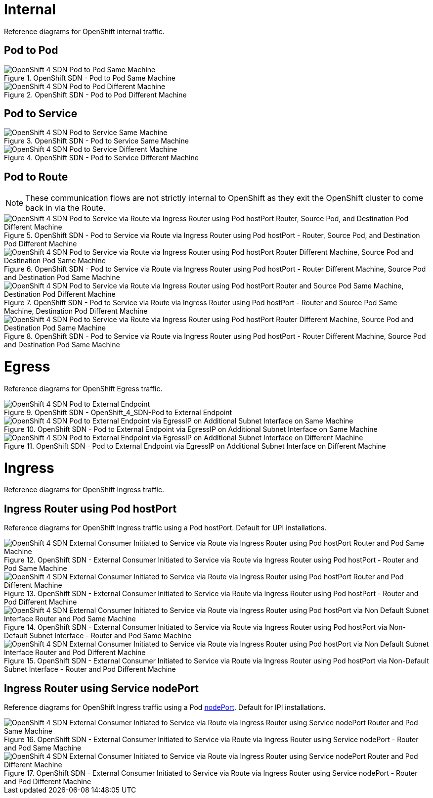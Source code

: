 
= Internal
Reference diagrams for OpenShift internal traffic.

== Pod to Pod

.OpenShift SDN - Pod to Pod Same Machine
image::OCP-4x-base/OpenShift_4_SDN-Pod to Pod Same Machine.png[]

.OpenShift SDN - Pod to Pod Different Machine
image::OCP-4x-base/OpenShift_4_SDN-Pod to Pod Different Machine.png[]

== Pod to Service

.OpenShift SDN - Pod to Service Same Machine
image::OCP-4x-base/OpenShift_4_SDN-Pod to Service Same Machine.png[]

.OpenShift SDN - Pod to Service Different Machine
image::OCP-4x-base/OpenShift_4_SDN-Pod to Service Different Machine.png[]

== Pod to Route

[NOTE]
====
These communication flows are not strictly internal to OpenShift as they exit the OpenShift cluster to come back in via the Route.
====

.OpenShift SDN - Pod to Service via Route via Ingress Router using Pod hostPort - Router, Source Pod, and Destination Pod Different Machine
image::OCP-4x-base/OpenShift_4_SDN-Pod to Service via Route via Ingress Router using Pod hostPort - Router, Source Pod, and Destination Pod Different Machine.png[]

.OpenShift SDN - Pod to Service via Route via Ingress Router using Pod hostPort - Router Different Machine, Source Pod and Destination Pod Same Machine
image::OCP-4x-base/OpenShift_4_SDN-Pod to Service via Route via Ingress Router using Pod hostPort - Router Different Machine, Source Pod and Destination Pod Same Machine.png[]

.OpenShift SDN - Pod to Service via Route via Ingress Router using Pod hostPort - Router and Source Pod Same Machine, Destination Pod Different Machine
image::OCP-4x-base/OpenShift_4_SDN-Pod to Service via Route via Ingress Router using Pod hostPort - Router and Source Pod Same Machine, Destination Pod Different Machine.png[]

.OpenShift SDN - Pod to Service via Route via Ingress Router using Pod hostPort - Router Different Machine, Source Pod and Destination Pod Same Machine
image::OCP-4x-base/OpenShift_4_SDN-Pod to Service via Route via Ingress Router using Pod hostPort - Router Different Machine, Source Pod and Destination Pod Same Machine.png[]

= Egress
Reference diagrams for OpenShift Egress traffic.

.OpenShift SDN - OpenShift_4_SDN-Pod to External Endpoint
image::OCP-4x-base/OpenShift_4_SDN-Pod to External Endpoint.png[]

.OpenShift SDN - Pod to External Endpoint via EgressIP on Additional Subnet Interface on Same Machine
image::OCP-4x-base/OpenShift_4_SDN-Pod to External Endpoint via EgressIP on Additional Subnet Interface on Same Machine.png[]

.OpenShift SDN - Pod to External Endpoint via EgressIP on Additional Subnet Interface on Different Machine
image::OCP-4x-base/OpenShift_4_SDN-Pod to External Endpoint via EgressIP on Additional Subnet Interface on Different Machine.png[]

= Ingress
Reference diagrams for OpenShift Ingress traffic.

== Ingress Router using Pod hostPort
Reference diagrams for OpenShift Ingress traffic using a Pod hostPort. Default for UPI installations.

.OpenShift SDN - External Consumer Initiated to Service via Route via Ingress Router using Pod hostPort - Router and Pod Same Machine
image::OCP-4x-base/OpenShift_4_SDN-External Consumer Initiated to Service via Route via Ingress Router using Pod hostPort - Router and Pod Same Machine.png[]

.OpenShift SDN - External Consumer Initiated to Service via Route via Ingress Router using Pod hostPort - Router and Pod Different Machine
image::OCP-4x-base/OpenShift_4_SDN-External Consumer Initiated to Service via Route via Ingress Router using Pod hostPort - Router and Pod Different Machine.png[]

.OpenShift SDN - External Consumer Initiated to Service via Route via Ingress Router using Pod hostPort via Non-Default Subnet Interface - Router and Pod Same Machine
image::OCP-4x-base/OpenShift_4_SDN-External Consumer Initiated to Service via Route via Ingress Router using Pod hostPort via Non-Default Subnet Interface - Router and Pod Same Machine.png[]

.OpenShift SDN - External Consumer Initiated to Service via Route via Ingress Router using Pod hostPort via Non-Default Subnet Interface - Router and Pod Different Machine
image::OCP-4x-base/OpenShift_4_SDN-External Consumer Initiated to Service via Route via Ingress Router using Pod hostPort via Non-Default Subnet Interface - Router and Pod Different Machine.png[]

== Ingress Router using Service nodePort
Reference diagrams for OpenShift Ingress traffic using a Pod https://docs.openshift.com/container-platform/latest/networking/configuring_ingress_cluster_traffic/configuring-ingress-cluster-traffic-nodeport.html[nodePort]. Default for IPI installations.

.OpenShift SDN - External Consumer Initiated to Service via Route via Ingress Router using Service nodePort - Router and Pod Same Machine
image::OCP-4x-base/OpenShift_4_SDN-External Consumer Initiated to Service via Route via Ingress Router using Service nodePort - Router and Pod Same Machine.png[]

.OpenShift SDN - External Consumer Initiated to Service via Route via Ingress Router using Service nodePort - Router and Pod Different Machine
image::OCP-4x-base/OpenShift_4_SDN-External Consumer Initiated to Service via Route via Ingress Router using Service nodePort - Router and Pod Different Machine.png[]
